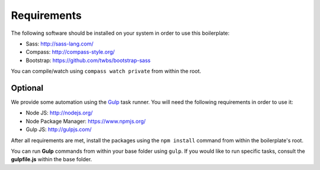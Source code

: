 Requirements
============

The following software should be installed on your system in order to use this boilerplate:

* Sass: http://sass-lang.com/
* Compass: http://compass-style.org/
* Bootstrap: https://github.com/twbs/bootstrap-sass

You can compile/watch using ``compass watch private`` from within the root.


Optional
--------

We provide some automation using the `Gulp <http://gulpjs.com/>`_ task runner.
You will need the following requirements in order to use it:

* Node JS: http://nodejs.org/
* Node Package Manager: https://www.npmjs.org/
* Gulp JS: http://gulpjs.com/

After all requirements are met, install the packages using the ``npm install`` command from within the boilerplate's
root.

You can run **Gulp** commands from within your base folder using ``gulp``. If you would like to
run specific tasks, consult the **gulpfile.js** within the base folder.
